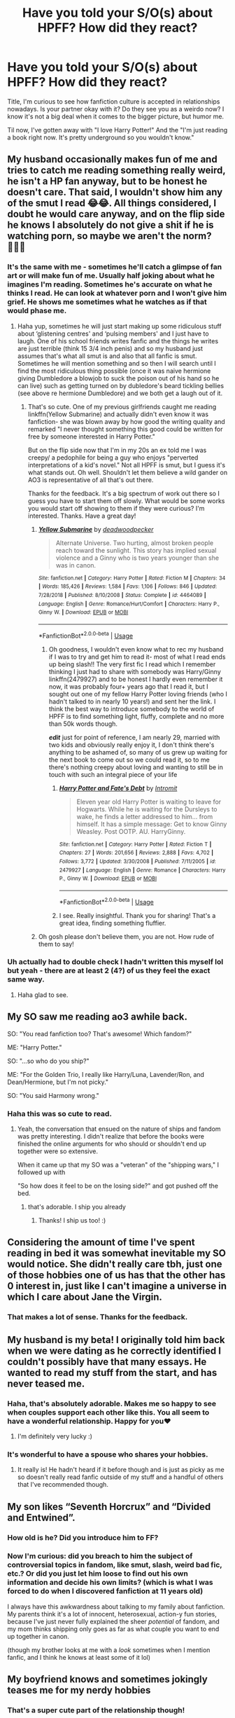#+TITLE: Have you told your S/O(s) about HPFF? How did they react?

* Have you told your S/O(s) about HPFF? How did they react?
:PROPERTIES:
:Author: UltralightVayrus
:Score: 19
:DateUnix: 1557210460.0
:DateShort: 2019-May-07
:END:
Title, I'm curious to see how fanfiction culture is accepted in relationships nowadays. Is your partner okay with it? Do they see you as a weirdo now? I know it's not a big deal when it comes to the bigger picture, but humor me.

Til now, I've gotten away with "I love Harry Potter!" And the "I'm just reading a book right now. It's pretty underground so you wouldn't know."


** My husband occasionally makes fun of me and tries to catch me reading something really weird, he isn't a HP fan anyway, but to be honest he doesn't care. That said, I wouldn't show him any of the smut I read 😂😂. All things considered, I doubt he would care anyway, and on the flip side he knows I absolutely do not give a shit if he is watching porn, so maybe we aren't the norm? 🤷🏻‍♀️
:PROPERTIES:
:Author: Kidsgetdownfromthere
:Score: 21
:DateUnix: 1557210672.0
:DateShort: 2019-May-07
:END:

*** It's the same with me - sometimes he'll catch a glimpse of fan art or will make fun of me. Usually half joking about what he imagines I'm reading. Sometimes he's accurate on what he thinks I read. He can look at whatever porn and I won't give him grief. He shows me sometimes what he watches as if that would phase me.
:PROPERTIES:
:Author: pandaako
:Score: 9
:DateUnix: 1557211486.0
:DateShort: 2019-May-07
:END:

**** Haha yup, sometimes he will just start making up some ridiculous stuff about ‘glistening centres' and ‘pulsing members' and I just have to laugh. One of his school friends writes fanfic and the things he writes are just terrible (think 15 3/4 inch penis) and so my husband just assumes that's what all smut is and also that all fanfic is smut. Sometimes he will mention something and so then I will search until I find the most ridiculous thing possible (once it was naive hermione giving Dumbledore a blowjob to suck the poison out of his hand so he can live) such as getting turned on by dubledore's beard tickling bellies (see above re hermione Dumbledore) and we both get a laugh out of it.
:PROPERTIES:
:Author: Kidsgetdownfromthere
:Score: 6
:DateUnix: 1557213061.0
:DateShort: 2019-May-07
:END:

***** That's so cute. One of my previous girlfriends caught me reading linkffn(Yellow Submarine) and actually didn't even know it was fanfiction- she was blown away by how good the writing quality and remarked "I never thought something this good could be written for free by someone interested in Harry Potter."

But on the flip side now that I'm in my 20s an ex told me I was creepy/ a pedophile for being a guy who enjoys "perverted interpretations of a kid's novel." Not all HPFF is smut, but I guess it's what stands out. Oh well. Shouldn't let them believe a wild gander on AO3 is representative of all that's out there.

Thanks for the feedback. It's a big spectrum of work out there so I guess you have to start them off slowly. What would be some works you would start off showing to them if they were curious? I'm interested. Thanks. Have a great day!
:PROPERTIES:
:Author: UltralightVayrus
:Score: 6
:DateUnix: 1557217641.0
:DateShort: 2019-May-07
:END:

****** [[https://www.fanfiction.net/s/4464089/1/][*/Yellow Submarine/*]] by [[https://www.fanfiction.net/u/386600/deadwoodpecker][/deadwoodpecker/]]

#+begin_quote
  Alternate Universe. Two hurting, almost broken people reach toward the sunlight. This story has implied sexual violence and a Ginny who is two years younger than she was in canon.
#+end_quote

^{/Site/:} ^{fanfiction.net} ^{*|*} ^{/Category/:} ^{Harry} ^{Potter} ^{*|*} ^{/Rated/:} ^{Fiction} ^{M} ^{*|*} ^{/Chapters/:} ^{34} ^{*|*} ^{/Words/:} ^{185,426} ^{*|*} ^{/Reviews/:} ^{1,584} ^{*|*} ^{/Favs/:} ^{1,106} ^{*|*} ^{/Follows/:} ^{846} ^{*|*} ^{/Updated/:} ^{7/28/2018} ^{*|*} ^{/Published/:} ^{8/10/2008} ^{*|*} ^{/Status/:} ^{Complete} ^{*|*} ^{/id/:} ^{4464089} ^{*|*} ^{/Language/:} ^{English} ^{*|*} ^{/Genre/:} ^{Romance/Hurt/Comfort} ^{*|*} ^{/Characters/:} ^{Harry} ^{P.,} ^{Ginny} ^{W.} ^{*|*} ^{/Download/:} ^{[[http://www.ff2ebook.com/old/ffn-bot/index.php?id=4464089&source=ff&filetype=epub][EPUB]]} ^{or} ^{[[http://www.ff2ebook.com/old/ffn-bot/index.php?id=4464089&source=ff&filetype=mobi][MOBI]]}

--------------

*FanfictionBot*^{2.0.0-beta} | [[https://github.com/tusing/reddit-ffn-bot/wiki/Usage][Usage]]
:PROPERTIES:
:Author: FanfictionBot
:Score: 1
:DateUnix: 1557217662.0
:DateShort: 2019-May-07
:END:

******* Oh goodness, I wouldn't even know what to rec my husband if I was to try and get him to read it- most of what I read ends up being slash!! The very first fic I read which I remember thinking I just had to share with somebody was Harry/Ginny linkffn(2479927) and to be honest I hardly even remember it now, it was probably four+ years ago that I read it, but I sought out one of my fellow Harry Potter loving friends (who I hadn't talked to in nearly 10 years!) and sent her the link. I think the best way to introduce somebody to the world of HPFF is to find something light, fluffy, complete and no more than 50k words though.

*/edit/* just for point of reference, I am nearly 29, married with two kids and obviously really enjoy it, I don't think there's anything to be ashamed of, so many of us grew up waiting for the next book to come out so we could read it, so to me there's nothing creepy about loving and wanting to still be in touch with such an integral piece of your life
:PROPERTIES:
:Author: Kidsgetdownfromthere
:Score: 3
:DateUnix: 1557221962.0
:DateShort: 2019-May-07
:END:

******** [[https://www.fanfiction.net/s/2479927/1/][*/Harry Potter and Fate's Debt/*]] by [[https://www.fanfiction.net/u/785156/Intromit][/Intromit/]]

#+begin_quote
  Eleven year old Harry Potter is waiting to leave for Hogwarts. While he is waiting for the Dursleys to wake, he finds a letter addressed to him... from himself. It has a simple message: Get to know Ginny Weasley. Post OOTP. AU. HarryGinny.
#+end_quote

^{/Site/:} ^{fanfiction.net} ^{*|*} ^{/Category/:} ^{Harry} ^{Potter} ^{*|*} ^{/Rated/:} ^{Fiction} ^{T} ^{*|*} ^{/Chapters/:} ^{27} ^{*|*} ^{/Words/:} ^{201,656} ^{*|*} ^{/Reviews/:} ^{2,888} ^{*|*} ^{/Favs/:} ^{4,702} ^{*|*} ^{/Follows/:} ^{3,772} ^{*|*} ^{/Updated/:} ^{3/30/2008} ^{*|*} ^{/Published/:} ^{7/11/2005} ^{*|*} ^{/id/:} ^{2479927} ^{*|*} ^{/Language/:} ^{English} ^{*|*} ^{/Genre/:} ^{Romance} ^{*|*} ^{/Characters/:} ^{Harry} ^{P.,} ^{Ginny} ^{W.} ^{*|*} ^{/Download/:} ^{[[http://www.ff2ebook.com/old/ffn-bot/index.php?id=2479927&source=ff&filetype=epub][EPUB]]} ^{or} ^{[[http://www.ff2ebook.com/old/ffn-bot/index.php?id=2479927&source=ff&filetype=mobi][MOBI]]}

--------------

*FanfictionBot*^{2.0.0-beta} | [[https://github.com/tusing/reddit-ffn-bot/wiki/Usage][Usage]]
:PROPERTIES:
:Author: FanfictionBot
:Score: 1
:DateUnix: 1557222003.0
:DateShort: 2019-May-07
:END:


******** I see. Really insightful. Thank you for sharing! That's a great idea, finding something fluffier.
:PROPERTIES:
:Author: UltralightVayrus
:Score: 1
:DateUnix: 1557244419.0
:DateShort: 2019-May-07
:END:


****** Oh gosh please don't believe them, you are not. How rude of them to say!
:PROPERTIES:
:Author: Cant-Take-Jokes
:Score: 1
:DateUnix: 1557285046.0
:DateShort: 2019-May-08
:END:


*** Uh actually had to double check I hadn't written this myself lol but yeah - there are at least 2 (4?) of us they feel the exact same way.
:PROPERTIES:
:Author: Buffy11bnl
:Score: 1
:DateUnix: 1557232430.0
:DateShort: 2019-May-07
:END:

**** Haha glad to see.
:PROPERTIES:
:Author: UltralightVayrus
:Score: 1
:DateUnix: 1557245081.0
:DateShort: 2019-May-07
:END:


** My SO saw me reading ao3 awhile back.

SO: "You read fanfiction too? That's awesome! Which fandom?"

ME: "Harry Potter."

SO: "...so who do you ship?"

ME: "For the Golden Trio, I really like Harry/Luna, Lavender/Ron, and Dean/Hermione, but I'm not picky."

SO: "You said Harmony wrong."
:PROPERTIES:
:Author: Efficient_Assistant
:Score: 32
:DateUnix: 1557227648.0
:DateShort: 2019-May-07
:END:

*** Haha this was so cute to read.
:PROPERTIES:
:Author: UltralightVayrus
:Score: 10
:DateUnix: 1557244437.0
:DateShort: 2019-May-07
:END:

**** Yeah, the conversation that ensued on the nature of ships and fandom was pretty interesting. I didn't realize that before the books were finished the online arguments for who should or shouldn't end up together were so extensive.

When it came up that my SO was a "veteran" of the "shipping wars," I followed up with

"So how does it feel to be on the losing side?" and got pushed off the bed.
:PROPERTIES:
:Author: Efficient_Assistant
:Score: 8
:DateUnix: 1557258719.0
:DateShort: 2019-May-08
:END:

***** that's adorable. I ship you already
:PROPERTIES:
:Author: panda-goddess
:Score: 5
:DateUnix: 1557280871.0
:DateShort: 2019-May-08
:END:

****** Thanks! I ship us too! :)
:PROPERTIES:
:Author: Efficient_Assistant
:Score: 2
:DateUnix: 1557353357.0
:DateShort: 2019-May-09
:END:


** Considering the amount of time I've spent reading in bed it was somewhat inevitable my SO would notice. She didn't really care tbh, just one of those hobbies one of us has that the other has 0 interest in, just like I can't imagine a universe in which I care about Jane the Virgin.
:PROPERTIES:
:Author: Ironworkshop
:Score: 10
:DateUnix: 1557218131.0
:DateShort: 2019-May-07
:END:

*** That makes a lot of sense. Thanks for the feedback.
:PROPERTIES:
:Author: UltralightVayrus
:Score: 3
:DateUnix: 1557218429.0
:DateShort: 2019-May-07
:END:


** My husband is my beta! I originally told him back when we were dating as he correctly identified I couldn't possibly have that many essays. He wanted to read my stuff from the start, and has never teased me.
:PROPERTIES:
:Author: FloreatCastellum
:Score: 18
:DateUnix: 1557211475.0
:DateShort: 2019-May-07
:END:

*** Haha, that's absolutely adorable. Makes me so happy to see when couples support each other like this. You all seem to have a wonderful relationship. Happy for you♥️
:PROPERTIES:
:Author: UltralightVayrus
:Score: 6
:DateUnix: 1557217692.0
:DateShort: 2019-May-07
:END:

**** I'm definitely very lucky :)
:PROPERTIES:
:Author: FloreatCastellum
:Score: 5
:DateUnix: 1557240981.0
:DateShort: 2019-May-07
:END:


*** It's wonderful to have a spouse who shares your hobbies.
:PROPERTIES:
:Author: InquisitorCOC
:Score: 3
:DateUnix: 1557245473.0
:DateShort: 2019-May-07
:END:

**** It really is! He hadn't heard if it before though and is just as picky as me so doesn't really read fanfic outside of my stuff and a handful of others that I've recommended though.
:PROPERTIES:
:Author: FloreatCastellum
:Score: 3
:DateUnix: 1557246751.0
:DateShort: 2019-May-07
:END:


** My son likes “Seventh Horcrux” and “Divided and Entwined”.
:PROPERTIES:
:Author: InquisitorCOC
:Score: 7
:DateUnix: 1557238376.0
:DateShort: 2019-May-07
:END:

*** How old is he? Did you introduce him to FF?
:PROPERTIES:
:Author: UltralightVayrus
:Score: 2
:DateUnix: 1557244459.0
:DateShort: 2019-May-07
:END:


*** Now I'm curious: did you breach to him the subject of controversial topics in fandom, like smut, slash, weird bad fic, etc.? Or did you just let him loose to find out his own information and decide his own limits? (which is what I was forced to do when I discovered fanfiction at 11 years old)

I always have this awkwardness about talking to my family about fanfiction. My parents think it's a lot of innocent, heterosexual, action-y fun stories, because I've just never fully explained the sheer /potential/ of fandom, and my mom thinks shipping only goes as far as what couple you want to end up together in canon.

(though my brother looks at me with a /look/ sometimes when I mention fanfic, and I think he knows at least some of it lol)
:PROPERTIES:
:Author: panda-goddess
:Score: 2
:DateUnix: 1557281563.0
:DateShort: 2019-May-08
:END:


** My boyfriend knows and sometimes jokingly teases me for my nerdy hobbies
:PROPERTIES:
:Author: natus92
:Score: 7
:DateUnix: 1557233565.0
:DateShort: 2019-May-07
:END:

*** That's a super cute part of the relationship though!
:PROPERTIES:
:Author: UltralightVayrus
:Score: 3
:DateUnix: 1557245134.0
:DateShort: 2019-May-07
:END:

**** true that ;)
:PROPERTIES:
:Author: natus92
:Score: 2
:DateUnix: 1557247067.0
:DateShort: 2019-May-07
:END:


** So, I introduced my ex to fan fiction, and I got this text a couple weeks ago:

"Soooooooo you have low key ruined me for life"

"*Consciously tries to hide fanfiction at work*"

So it went well for me even if the relationship didn't.
:PROPERTIES:
:Author: rocketsp13
:Score: 5
:DateUnix: 1557238468.0
:DateShort: 2019-May-07
:END:

*** Haha that made me smile and then I got sad. Hopefully you're on to bigger and better things!
:PROPERTIES:
:Author: UltralightVayrus
:Score: 3
:DateUnix: 1557244491.0
:DateShort: 2019-May-07
:END:


** My S.O. knows and is fine. She reads some of the stuff that I write and gives her feedback.

She's not much for reading it in general, but we have a mutual friend that is a fic writer and we both read their stuff even though their writing is...not great.

We're both bi so what we do read together runs the whole gamut of fanfiction. It's fun.
:PROPERTIES:
:Author: LittleDinghy
:Score: 3
:DateUnix: 1557230201.0
:DateShort: 2019-May-07
:END:

*** Sounds like it works out quite well for y'all!
:PROPERTIES:
:Author: UltralightVayrus
:Score: 3
:DateUnix: 1557244516.0
:DateShort: 2019-May-07
:END:


** Mine loves my writing, and is the best beta reader I could ask for.
:PROPERTIES:
:Author: MTheLoud
:Score: 3
:DateUnix: 1557234363.0
:DateShort: 2019-May-07
:END:

*** That's so adorable. Happy for you both :)
:PROPERTIES:
:Author: UltralightVayrus
:Score: 2
:DateUnix: 1557244527.0
:DateShort: 2019-May-07
:END:


** My husband knows I read it, and while he's generally not into fanfic, he does roleplay on a multiplayer online game with people and it's effectively the same thing - building a story with non-canon characters/characterizations in someone else's playground. So he doesn't poke at it or anything.

I'll occasionally share snippets of terribly written smut via Steam just to get him to crack up when he's taking something too seriously online.
:PROPERTIES:
:Author: girlikecupcake
:Score: 3
:DateUnix: 1557236057.0
:DateShort: 2019-May-07
:END:

*** Super cute. And that makes sense, it's all relatively the same thing in one way or another!
:PROPERTIES:
:Author: UltralightVayrus
:Score: 2
:DateUnix: 1557245111.0
:DateShort: 2019-May-07
:END:


** My gf knows and teases me mercilessly for it. "Don't even try to hide it, I saw Hermione's name" she'd say over my shoulder and I'd frantically try to hide the screen so she doesn't realise it's a weird rare pair.

She's only ever read one Katara/Zuko one, and that was it for her, but she's okay with it.
:PROPERTIES:
:Author: RoadKill_03
:Score: 3
:DateUnix: 1557245391.0
:DateShort: 2019-May-07
:END:

*** Avatar FF? Didn't even know that was a thing. Where there is a will there's a way I guess
:PROPERTIES:
:Author: UltralightVayrus
:Score: 1
:DateUnix: 1557256051.0
:DateShort: 2019-May-07
:END:

**** I'm not so surprised, but then again, I consumed an unhealthy amount of Korrasami after I watched LoK, so I know fics exist for that verse. I like fics with Toph, too, she's my fav.
:PROPERTIES:
:Author: RoadKill_03
:Score: 1
:DateUnix: 1557262187.0
:DateShort: 2019-May-08
:END:


** My husband just teases me, trying to come up with more and more outlandish plots for the stories I'm reading. :)
:PROPERTIES:
:Author: miamental
:Score: 2
:DateUnix: 1557249246.0
:DateShort: 2019-May-07
:END:

*** What's been the most outlandish one?
:PROPERTIES:
:Author: UltralightVayrus
:Score: 1
:DateUnix: 1557256028.0
:DateShort: 2019-May-07
:END:

**** All of them have been completely inappropriate, with him trying to guess what weird sex stuff the characters get up to or trying to put the characters into strange pairings.
:PROPERTIES:
:Author: miamental
:Score: 1
:DateUnix: 1557256813.0
:DateShort: 2019-May-07
:END:


** My husband likes to try to peak at what fanfiction I'm reading and since there is a LOT of smut in ff, and I read almost exclusively slash, it's usually at an in opportune time. I tend to blush bright red and he teases me like crazy for it.
:PROPERTIES:
:Author: allienne
:Score: 2
:DateUnix: 1557249946.0
:DateShort: 2019-May-07
:END:

*** Haha! How inconvenient! Have you all talked about it?
:PROPERTIES:
:Author: UltralightVayrus
:Score: 1
:DateUnix: 1557255764.0
:DateShort: 2019-May-07
:END:

**** He used to read fanfiction himself long ago but not anymore. Like he knows the kind of stuff I used to read but much of it has changed from actual story to more PWP. It is rare to find a story that does not have much in the way of smut. They all seem to emulate a Harlequin Blaze book these days (if anyone is familiar with those).

We have talked about it before but it's not a topic we typically discuss.
:PROPERTIES:
:Author: allienne
:Score: 1
:DateUnix: 1557256826.0
:DateShort: 2019-May-07
:END:


** ........ My husband doesn't approve of fanfiction... Finds it a waste of time. So I have to sneak it.

To be honest, a majority of my family is in agreement with him. I've never had support for it unless you count the friends I had in high school.
:PROPERTIES:
:Author: Sakemori
:Score: 2
:DateUnix: 1557294700.0
:DateShort: 2019-May-08
:END:


** My dude is cool with it, he jokes about how all fanfics are smutty fics when I complain about not finding more gen fics, or fics that go from adventure to Kama Sutra without warning. He hasn't finished the whole HP series, I've read the first 2 and a half books to him, and he's seen a few of the movies, generally he's just happy that I'm happy.
:PROPERTIES:
:Author: snidget351
:Score: 1
:DateUnix: 1557249734.0
:DateShort: 2019-May-07
:END:

*** That's cute. Happy for you all.
:PROPERTIES:
:Author: UltralightVayrus
:Score: 1
:DateUnix: 1557255982.0
:DateShort: 2019-May-07
:END:


** My boyfriend finds it really weird but that definitely has a lot more to do with the content of the fanfiction then anything else..... it would be weird even if it was a normal book....
:PROPERTIES:
:Author: geckoshan
:Score: 1
:DateUnix: 1557251014.0
:DateShort: 2019-May-07
:END:

*** Lol what are you even reading then :P
:PROPERTIES:
:Author: UltralightVayrus
:Score: 1
:DateUnix: 1557255970.0
:DateShort: 2019-May-07
:END:

**** Quite a range really but I think it's the Mpreg that freaks him out :P
:PROPERTIES:
:Author: geckoshan
:Score: 2
:DateUnix: 1557256048.0
:DateShort: 2019-May-07
:END:

***** Haha. That would definitely be a doozy for most, save the hardened fanfic veteran
:PROPERTIES:
:Author: UltralightVayrus
:Score: 1
:DateUnix: 1557256133.0
:DateShort: 2019-May-07
:END:

